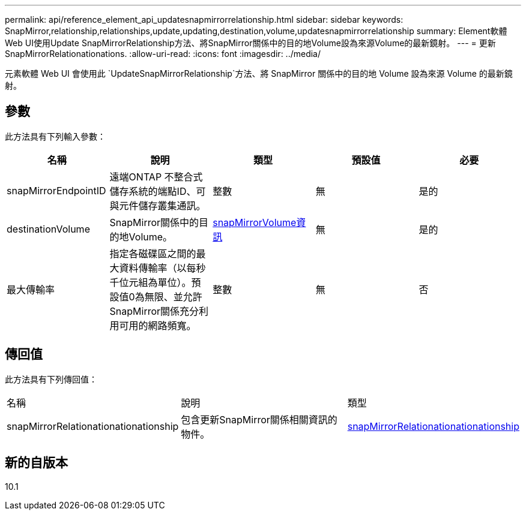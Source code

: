 ---
permalink: api/reference_element_api_updatesnapmirrorrelationship.html 
sidebar: sidebar 
keywords: SnapMirror,relationship,relationships,update,updating,destination,volume,updatesnapmirrorrelationship 
summary: Element軟體Web UI使用Update SnapMirrorRelationship方法、將SnapMirror關係中的目的地Volume設為來源Volume的最新鏡射。 
---
= 更新SnapMirrorRelationationations.
:allow-uri-read: 
:icons: font
:imagesdir: ../media/


[role="lead"]
元素軟體 Web UI 會使用此 `UpdateSnapMirrorRelationship`方法、將 SnapMirror 關係中的目的地 Volume 設為來源 Volume 的最新鏡射。



== 參數

此方法具有下列輸入參數：

|===
| 名稱 | 說明 | 類型 | 預設值 | 必要 


 a| 
snapMirrorEndpointID
 a| 
遠端ONTAP 不整合式儲存系統的端點ID、可與元件儲存叢集通訊。
 a| 
整數
 a| 
無
 a| 
是的



 a| 
destinationVolume
 a| 
SnapMirror關係中的目的地Volume。
 a| 
xref:reference_element_api_snapmirrorvolumeinfo.adoc[snapMirrorVolume資訊]
 a| 
無
 a| 
是的



 a| 
最大傳輸率
 a| 
指定各磁碟區之間的最大資料傳輸率（以每秒千位元組為單位）。預設值0為無限、並允許SnapMirror關係充分利用可用的網路頻寬。
 a| 
整數
 a| 
無
 a| 
否

|===


== 傳回值

此方法具有下列傳回值：

|===


| 名稱 | 說明 | 類型 


 a| 
snapMirrorRelationationationationship
 a| 
包含更新SnapMirror關係相關資訊的物件。
 a| 
xref:reference_element_api_snapmirrorrelationship.adoc[snapMirrorRelationationationationship]

|===


== 新的自版本

10.1
